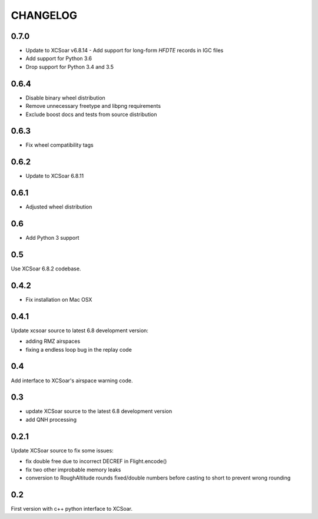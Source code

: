 CHANGELOG
=========

0.7.0
-----

- Update to XCSoar v6.8.14
  - Add support for long-form `HFDTE` records in IGC files
- Add support for Python 3.6
- Drop support for Python 3.4 and 3.5


0.6.4
-----

- Disable binary wheel distribution
- Remove unnecessary freetype and libpng requirements
- Exclude boost docs and tests from source distribution


0.6.3
-----

- Fix wheel compatibility tags


0.6.2
-----

- Update to XCSoar 6.8.11


0.6.1
-----

- Adjusted wheel distribution


0.6
---

- Add Python 3 support


0.5
---

Use XCSoar 6.8.2 codebase.


0.4.2
-----

- Fix installation on Mac OSX


0.4.1
-----

Update xcsoar source to latest 6.8 development version:

- adding RMZ airspaces

- fixing a endless loop bug in the replay code


0.4
---

Add interface to XCSoar's airspace warning code.


0.3
-----

- update XCSoar source to the latest 6.8 development version

- add QNH processing


0.2.1
-----

Update XCSoar source to fix some issues:

- fix double free due to incorrect DECREF in Flight.encode()

- fix two other improbable memory leaks

- conversion to RoughAltitude rounds fixed/double numbers before casting to
  short to prevent wrong rounding

0.2
---
First version with c++ python interface to XCSoar.
